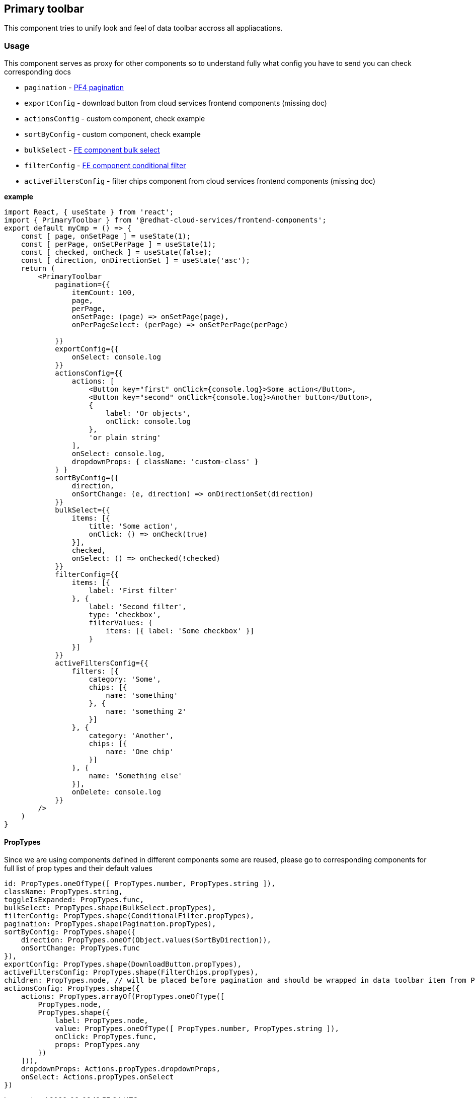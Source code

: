 == Primary toolbar

This component tries to unify look and feel of data toolbar accross all appliacations.

=== Usage

This component serves as proxy for other components so to understand fully what config you have to send you can check corresponding docs

* `pagination` - https://www.patternfly.org/v4/documentation/react/components/pagination/[PF4 pagination]
* `exportConfig` - download button from cloud services frontend components (missing doc)
* `actionsConfig` - custom component, check example
* `sortByConfig` - custom component, check example
* `bulkSelect` - https://github.com/RedHatInsights/frontend-components/blob/master/packages/components/doc/bulkd_select.md[FE component bulk select]
* `filterConfig` - https://github.com/RedHatInsights/frontend-components/blob/master/packages/components/doc/conditional_filter.md[FE component conditional filter]
* `activeFiltersConfig` - filter chips component from cloud services frontend components (missing doc)

*example*

[source,JSX]
----
import React, { useState } from 'react';
import { PrimaryToolbar } from '@redhat-cloud-services/frontend-components';
export default myCmp = () => {
    const [ page, onSetPage ] = useState(1);
    const [ perPage, onSetPerPage ] = useState(1);
    const [ checked, onCheck ] = useState(false);
    const [ direction, onDirectionSet ] = useState('asc');
    return (
        <PrimaryToolbar
            pagination={{
                itemCount: 100,
                page,
                perPage,
                onSetPage: (page) => onSetPage(page),
                onPerPageSelect: (perPage) => onSetPerPage(perPage)

            }}
            exportConfig={{
                onSelect: console.log
            }}
            actionsConfig={{
                actions: [
                    <Button key="first" onClick={console.log}>Some action</Button>,
                    <Button key="second" onClick={console.log}>Another button</Button>,
                    {
                        label: 'Or objects',
                        onClick: console.log
                    },
                    'or plain string'
                ],
                onSelect: console.log,
                dropdownProps: { className: 'custom-class' }
            } }
            sortByConfig={{
                direction,
                onSortChange: (e, direction) => onDirectionSet(direction)
            }}
            bulkSelect={{
                items: [{
                    title: 'Some action',
                    onClick: () => onCheck(true)
                }],
                checked,
                onSelect: () => onChecked(!checked)
            }}
            filterConfig={{
                items: [{
                    label: 'First filter'
                }, {
                    label: 'Second filter',
                    type: 'checkbox',
                    filterValues: {
                        items: [{ label: 'Some checkbox' }]
                    }
                }]
            }}
            activeFiltersConfig={{
                filters: [{
                    category: 'Some',
                    chips: [{
                        name: 'something'
                    }, {
                        name: 'something 2'
                    }]
                }, {
                    category: 'Another',
                    chips: [{
                        name: 'One chip'
                    }]
                }, {
                    name: 'Something else'
                }],
                onDelete: console.log
            }}
        />
    )
}
----

==== PropTypes

Since we are using components defined in different components some are reused, please go to corresponding components for full list of prop types and their default values

[source,JS]
----
id: PropTypes.oneOfType([ PropTypes.number, PropTypes.string ]),
className: PropTypes.string,
toggleIsExpanded: PropTypes.func,
bulkSelect: PropTypes.shape(BulkSelect.propTypes),
filterConfig: PropTypes.shape(ConditionalFilter.propTypes),
pagination: PropTypes.shape(Pagination.propTypes),
sortByConfig: PropTypes.shape({
    direction: PropTypes.oneOf(Object.values(SortByDirection)),
    onSortChange: PropTypes.func
}),
exportConfig: PropTypes.shape(DownloadButton.propTypes),
activeFiltersConfig: PropTypes.shape(FilterChips.propTypes),
children: PropTypes.node, // will be placed before pagination and should be wrapped in data toolbar item from PF
actionsConfig: PropTypes.shape({
    actions: PropTypes.arrayOf(PropTypes.oneOfType([
        PropTypes.node,
        PropTypes.shape({
            label: PropTypes.node,
            value: PropTypes.oneOfType([ PropTypes.number, PropTypes.string ]),
            onClick: PropTypes.func,
            props: PropTypes.any
        })
    ])),
    dropdownProps: Actions.propTypes.dropdownProps,
    onSelect: Actions.propTypes.onSelect
})
----
